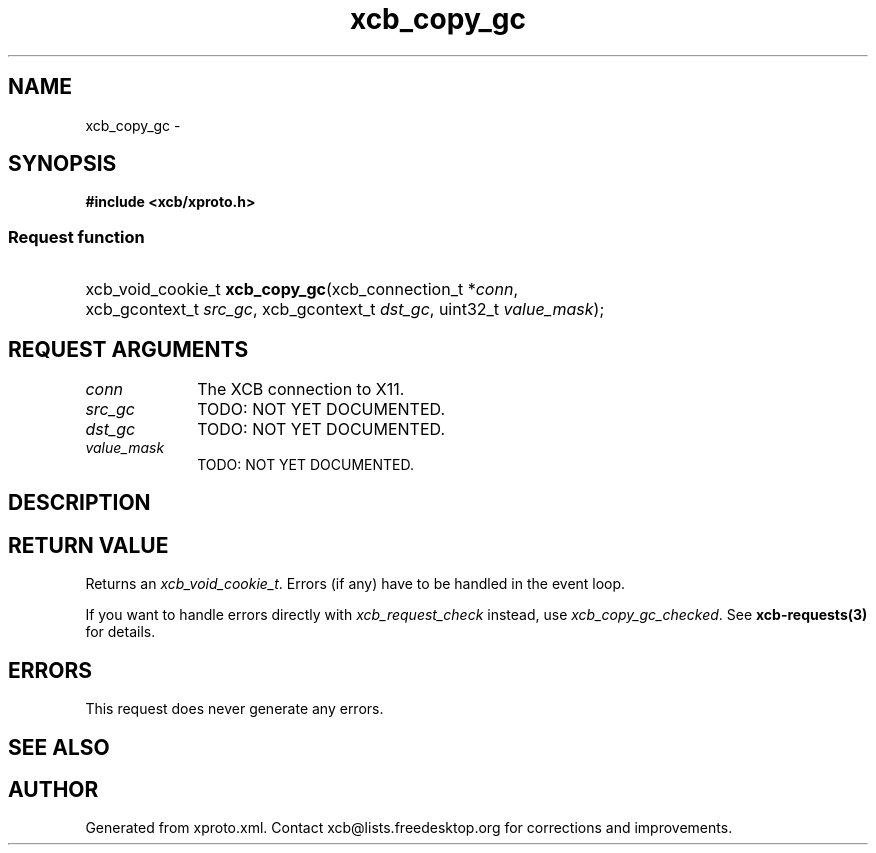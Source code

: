 .TH xcb_copy_gc 3  "libxcb 1.16.1" "X Version 11" "XCB Requests"
.ad l
.SH NAME
xcb_copy_gc \- 
.SH SYNOPSIS
.hy 0
.B #include <xcb/xproto.h>
.SS Request function
.HP
xcb_void_cookie_t \fBxcb_copy_gc\fP(xcb_connection_t\ *\fIconn\fP, xcb_gcontext_t\ \fIsrc_gc\fP, xcb_gcontext_t\ \fIdst_gc\fP, uint32_t\ \fIvalue_mask\fP);
.br
.hy 1
.SH REQUEST ARGUMENTS
.IP \fIconn\fP 1i
The XCB connection to X11.
.IP \fIsrc_gc\fP 1i
TODO: NOT YET DOCUMENTED.
.IP \fIdst_gc\fP 1i
TODO: NOT YET DOCUMENTED.
.IP \fIvalue_mask\fP 1i
TODO: NOT YET DOCUMENTED.
.SH DESCRIPTION
.SH RETURN VALUE
Returns an \fIxcb_void_cookie_t\fP. Errors (if any) have to be handled in the event loop.

If you want to handle errors directly with \fIxcb_request_check\fP instead, use \fIxcb_copy_gc_checked\fP. See \fBxcb-requests(3)\fP for details.
.SH ERRORS
This request does never generate any errors.
.SH SEE ALSO
.SH AUTHOR
Generated from xproto.xml. Contact xcb@lists.freedesktop.org for corrections and improvements.
